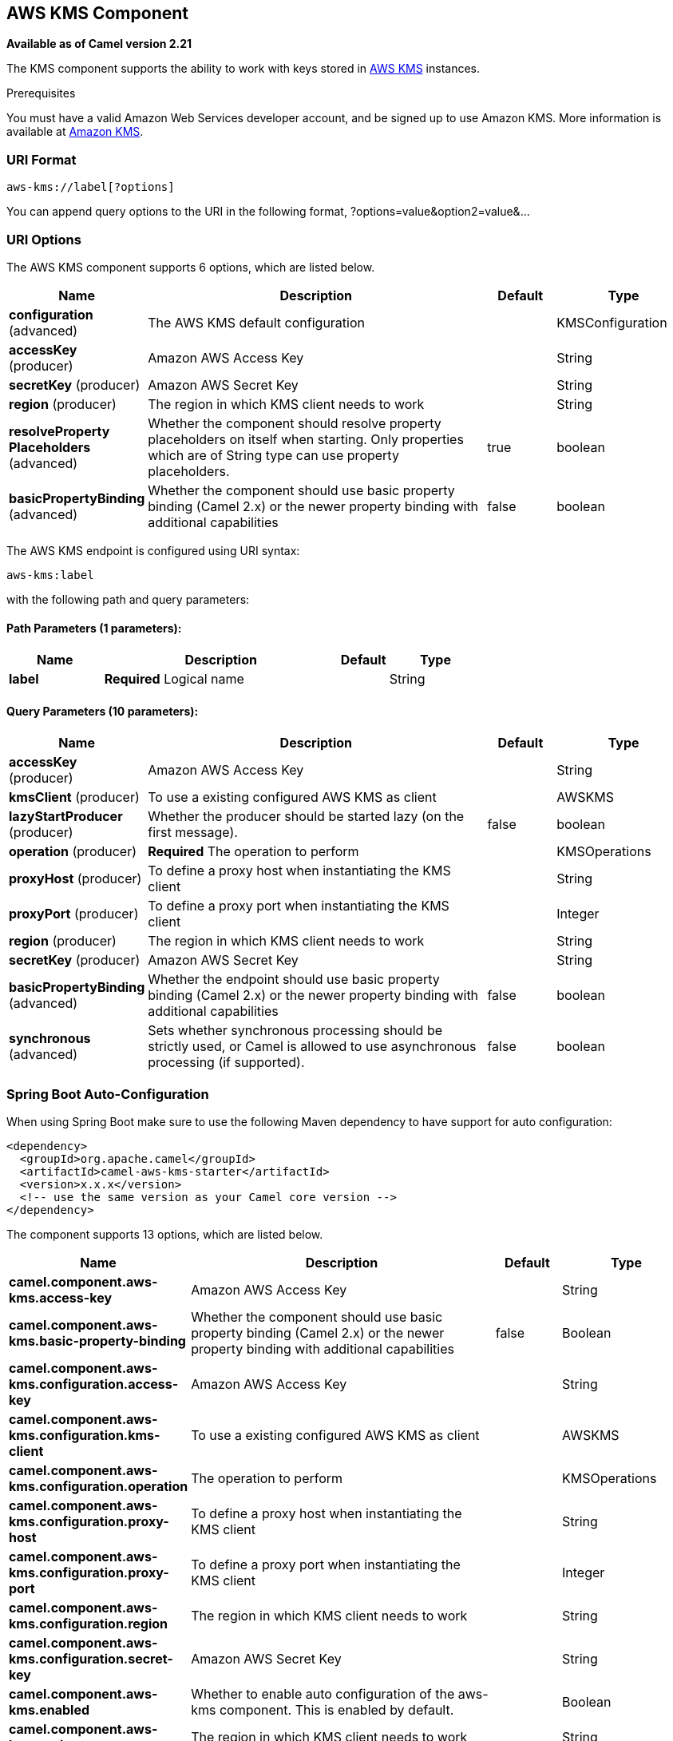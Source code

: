 [[aws-kms-component]]
== AWS KMS Component

*Available as of Camel version 2.21*

The KMS component supports the ability to work with keys stored in
https://aws.amazon.com/kms/[AWS KMS] instances.

Prerequisites

You must have a valid Amazon Web Services developer account, and be
signed up to use Amazon KMS. More information is available at
https://aws.amazon.com/kms/[Amazon KMS].

### URI Format

[source,java]
-------------------------
aws-kms://label[?options]
-------------------------

You can append query options to the URI in the following format,
?options=value&option2=value&...

### URI Options


// component options: START
The AWS KMS component supports 6 options, which are listed below.



[width="100%",cols="2,5,^1,2",options="header"]
|===
| Name | Description | Default | Type
| *configuration* (advanced) | The AWS KMS default configuration |  | KMSConfiguration
| *accessKey* (producer) | Amazon AWS Access Key |  | String
| *secretKey* (producer) | Amazon AWS Secret Key |  | String
| *region* (producer) | The region in which KMS client needs to work |  | String
| *resolveProperty Placeholders* (advanced) | Whether the component should resolve property placeholders on itself when starting. Only properties which are of String type can use property placeholders. | true | boolean
| *basicPropertyBinding* (advanced) | Whether the component should use basic property binding (Camel 2.x) or the newer property binding with additional capabilities | false | boolean
|===
// component options: END




// endpoint options: START
The AWS KMS endpoint is configured using URI syntax:

----
aws-kms:label
----

with the following path and query parameters:

==== Path Parameters (1 parameters):


[width="100%",cols="2,5,^1,2",options="header"]
|===
| Name | Description | Default | Type
| *label* | *Required* Logical name |  | String
|===


==== Query Parameters (10 parameters):


[width="100%",cols="2,5,^1,2",options="header"]
|===
| Name | Description | Default | Type
| *accessKey* (producer) | Amazon AWS Access Key |  | String
| *kmsClient* (producer) | To use a existing configured AWS KMS as client |  | AWSKMS
| *lazyStartProducer* (producer) | Whether the producer should be started lazy (on the first message). | false | boolean
| *operation* (producer) | *Required* The operation to perform |  | KMSOperations
| *proxyHost* (producer) | To define a proxy host when instantiating the KMS client |  | String
| *proxyPort* (producer) | To define a proxy port when instantiating the KMS client |  | Integer
| *region* (producer) | The region in which KMS client needs to work |  | String
| *secretKey* (producer) | Amazon AWS Secret Key |  | String
| *basicPropertyBinding* (advanced) | Whether the endpoint should use basic property binding (Camel 2.x) or the newer property binding with additional capabilities | false | boolean
| *synchronous* (advanced) | Sets whether synchronous processing should be strictly used, or Camel is allowed to use asynchronous processing (if supported). | false | boolean
|===
// endpoint options: END
// spring-boot-auto-configure options: START
=== Spring Boot Auto-Configuration

When using Spring Boot make sure to use the following Maven dependency to have support for auto configuration:

[source,xml]
----
<dependency>
  <groupId>org.apache.camel</groupId>
  <artifactId>camel-aws-kms-starter</artifactId>
  <version>x.x.x</version>
  <!-- use the same version as your Camel core version -->
</dependency>
----


The component supports 13 options, which are listed below.



[width="100%",cols="2,5,^1,2",options="header"]
|===
| Name | Description | Default | Type
| *camel.component.aws-kms.access-key* | Amazon AWS Access Key |  | String
| *camel.component.aws-kms.basic-property-binding* | Whether the component should use basic property binding (Camel 2.x) or the newer property binding with additional capabilities | false | Boolean
| *camel.component.aws-kms.configuration.access-key* | Amazon AWS Access Key |  | String
| *camel.component.aws-kms.configuration.kms-client* | To use a existing configured AWS KMS as client |  | AWSKMS
| *camel.component.aws-kms.configuration.operation* | The operation to perform |  | KMSOperations
| *camel.component.aws-kms.configuration.proxy-host* | To define a proxy host when instantiating the KMS client |  | String
| *camel.component.aws-kms.configuration.proxy-port* | To define a proxy port when instantiating the KMS client |  | Integer
| *camel.component.aws-kms.configuration.region* | The region in which KMS client needs to work |  | String
| *camel.component.aws-kms.configuration.secret-key* | Amazon AWS Secret Key |  | String
| *camel.component.aws-kms.enabled* | Whether to enable auto configuration of the aws-kms component. This is enabled by default. |  | Boolean
| *camel.component.aws-kms.region* | The region in which KMS client needs to work |  | String
| *camel.component.aws-kms.resolve-property-placeholders* | Whether the component should resolve property placeholders on itself when starting. Only properties which are of String type can use property placeholders. | true | Boolean
| *camel.component.aws-kms.secret-key* | Amazon AWS Secret Key |  | String
|===
// spring-boot-auto-configure options: END




Required KMS component options

You have to provide the amazonKmsClient in the
Registry or your accessKey and secretKey to access
the https://aws.amazon.com/kms/[Amazon KMS] service.

### Usage

#### Message headers evaluated by the KMS producer

[width="100%",cols="10%,10%,80%",options="header",]
|=======================================================================
|Header |Type |Description

|`CamelAwsKMSLimit` |`Integer` |The limit number of keys to return while performing a listKeys operation

|`CamelAwsKMSOperation` |`String` |The operation we want to perform

|`CamelAwsKMSDescription` |`String` |A key description to use while performing a createKey operation

|`CamelAwsKMSKeyId` |`String` |The key Id 
|=======================================================================

#### KMS Producer operations

Camel-AWS KMS component provides the following operation on the producer side:

- listKeys
- createKey
- disableKey
- scheduleKeyDeletion
- describeKey
- enableKey

### Automatic detection of AWSKMS client in registry

The component is capable of detecting the presence of an AWSKMS bean into the registry.
If it's the only instance of that type it will be used as client and you won't have to define it as uri parameter.
This may be really useful for smarter configuration of the endpoint.

Dependencies

Maven users will need to add the following dependency to their pom.xml.

*pom.xml*

[source,xml]
---------------------------------------
<dependency>
    <groupId>org.apache.camel</groupId>
    <artifactId>camel-aws-kms</artifactId>
    <version>${camel-version}</version>
</dependency>
---------------------------------------

where `${camel-version}` must be replaced by the actual version of Camel.

### See Also

* Configuring Camel
* Component
* Endpoint
* Getting Started

* AWS Component
